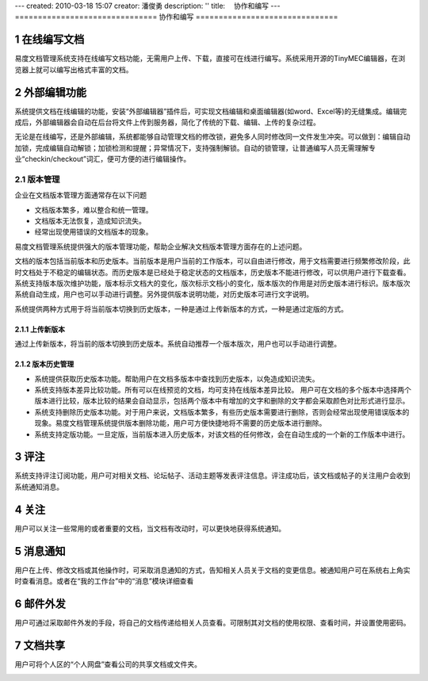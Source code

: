 ---
created: 2010-03-18 15:07
creator: 潘俊勇
description: ''
title: 　协作和编写
---
===============================
协作和编写
===============================

.. sectnum::

在线编写文档
--------------------

易度文档管理系统支持在线编写文档功能，无需用户上传、下载，直接可在线进行编写。系统采用开源的TinyMEC编辑器，在浏览器上就可以编写出格式丰富的文档。

.. image:: pic/authoring-img001.png
   :alt: 在线编写文档

外部编辑功能
-----------------
系统提供文档在线编辑的功能，安装“外部编辑器”插件后，可实现文档编辑和桌面编辑器(如word、Excel等)的无缝集成。编辑完成后，外部编辑器会自动在后台将文件上传到服务器，简化了传统的下载、编辑、上传的复杂过程。

.. image:: picture/tour-img011.png
   :alt: 文档外部编辑器-在线编辑文档

无论是在线编写，还是外部编辑，系统都能够自动管理文档的修改锁，避免多人同时修改同一文件发生冲突。可以做到：编辑自动加锁，完成编辑自动解锁；加锁检测和提醒；异常情况下，支持强制解锁。自动的锁管理，让普通编写人员无需理解专业“checkin/checkout”词汇，便可方便的进行编辑操作。

.. image:: pic/authoring-img002.png
   :alt: 文档编辑-强制解锁

版本管理
===============================

企业在文档版本管理方面通常存在以下问题

- 文档版本繁多，难以整合和统一管理。
- 文档版本无法恢复，造成知识流失。
- 经常出现使用错误的文档版本的现象。

易度文档管理系统提供强大的版本管理功能，帮助企业解决文档版本管理方面存在的上述问题。

.. image:: pic/编写4.jpg
   :alt: 文档版本管理示意图

文档的版本包括当前版本和历史版本。当前版本是用户当前的工作版本，可以自由进行修改，用于文档需要进行频繁修改阶段，此时文档处于不稳定的编辑状态。而历史版本是已经处于稳定状态的文档版本，历史版本不能进行修改，可以供用户进行下载查看。系统支持版本版次维护功能，版本标示文档大的变化，版次标示文档小的变化，版本版次的作用是对历史版本进行标识。版本版次系统自动生成，用户也可以手动进行调整。另外提供版本说明功能，对历史版本可进行文字说明。

系统提供两种方式用于将当前版本切换到历史版本，一种是通过上传新版本的方式，一种是通过定版的方式。

上传新版本
~~~~~~~~~~~~
通过上传新版本，将当前的版本切换到历史版本。系统自动推荐一个版本版次，用户也可以手动进行调整。

.. image:: pic/authoring-img003.png
   :alt: 文档版本管理-上传新版本

版本历史管理
~~~~~~~~~~~~~~~~~~~~
- 系统提供获取历史版本功能。帮助用户在文档多版本中查找到历史版本，以免造成知识流失。
- 系统支持版本差异比较功能。所有可以在线预览的文档，均可支持在线版本差异比较。 用户可在文档的多个版本中选择两个版本进行比较，版本比较的结果会自动显示，包括两个版本中有增加的文字和删除的文字都会采取颜色对比形式进行显示。
- 系统支持删除历史版本功能。对于用户来说，文档版本繁多，有些历史版本需要进行删除，否则会经常出现使用错误版本的现象。易度文档管理系统提供版本删除功能，用户可方便快捷地将不需要的历史版本进行删除。
- 系统支持定版功能。一旦定版，当前版本进入历史版本，对该文档的任何修改，会在自动生成的一个新的工作版本中进行。

.. image:: pic/authoring-img004.png
   :alt: 文档版本管理-文档版本差异比较


评注
-----

系统支持评注订阅功能，用户可对相关文档、论坛帖子、活动主题等发表评注信息。评注成功后，该文档或帖子的关注用户会收到系统通知消息。

.. image:: pic/authoring-img009.png
   :alt: 对文档帖子的评注、评论


关注
----------

用户可以关注一些常用的或者重要的文档，当文档有改动时，可以更快地获得系统通知。

.. image:: pic/authoring-img005.png
   :alt: 关注文档


消息通知
---------------
用户在上传、修改文档或其他操作时，可采取消息通知的方式，告知相关人员关于文档的变更信息。被通知用户可在系统右上角实时查看消息。或者在“我的工作台”中的“消息”模块详细查看

.. image:: pic/authoring-img006.png
   :alt: 系统消息通知


邮件外发
------------
用户可通过采取邮件外发的手段，将自己的文档传递给相关人员查看。可限制其对文档的使用权限、查看时间，并设置使用密码。

.. image:: pic/authoring-img007.png
   :alt: 文档邮件外发，文档加密外发


文档共享
---------------
用户可将个人区的“个人网盘”查看公司的共享文档或文件夹。

.. image:: pic/authoring-img008.png
   :alt: 个人网盘-共享文档

